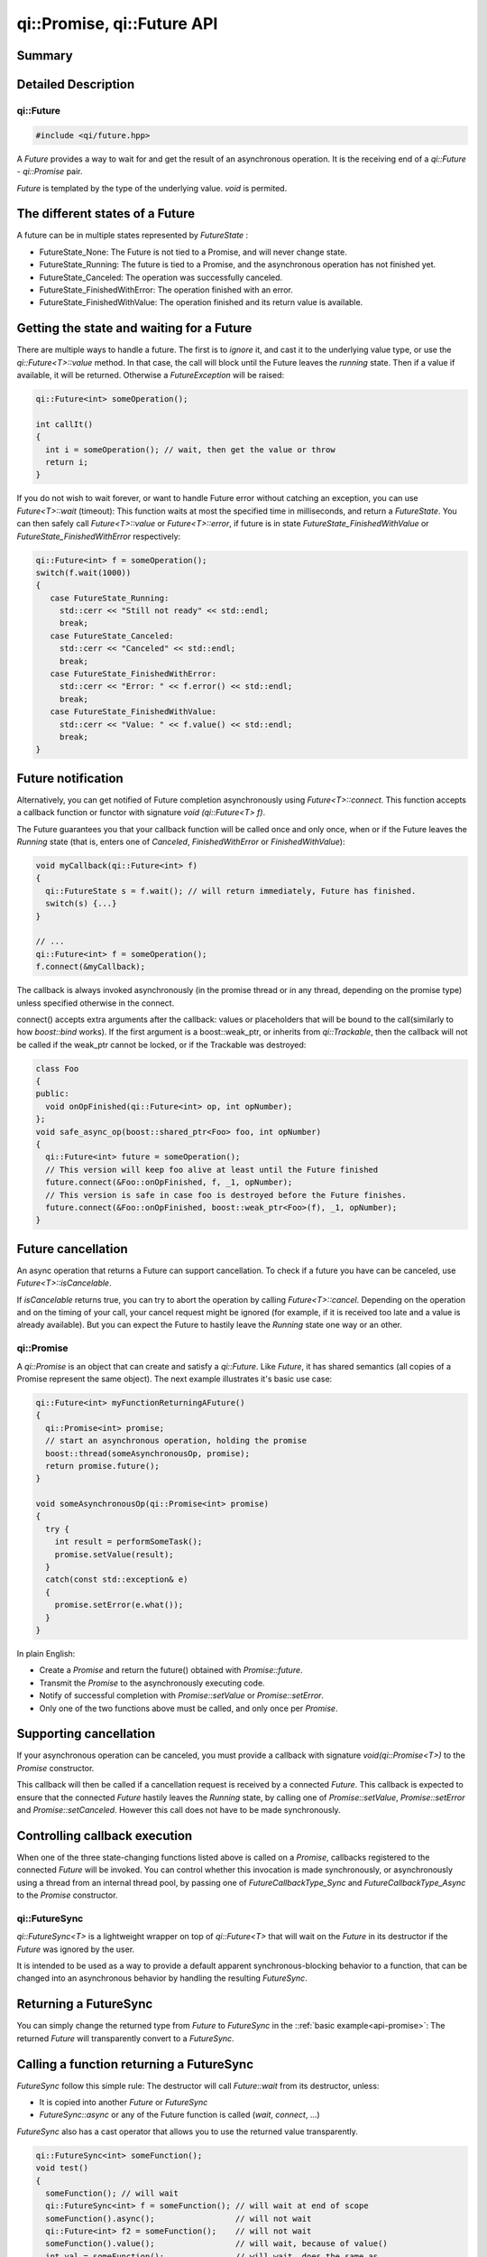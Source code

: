 .. _api-future:
.. cpp:namespace:: qi
.. cpp:auto_template:: True
.. default-role:: cpp:guess

qi::Promise, qi::Future API
***************************


Summary
-------

.. cpp:brief::

Detailed Description
--------------------

qi::Future
==========

.. code-block:: c++

  #include <qi/future.hpp>

A `Future` provides a way to wait for and get the result of an asynchronous
operation. It is the receiving end of a `qi::Future` - `qi::Promise` pair.

*Future* is templated by the type of the underlying value. *void* is permited.

The different states of a Future
--------------------------------

A future can be in multiple states represented by `FutureState` :

- FutureState_None: The Future is not tied to a Promise, and will never change state.
- FutureState_Running: The future is tied to a Promise, and the asynchronous
  operation has not finished yet.
- FutureState_Canceled: The operation was successfully canceled.
- FutureState_FinishedWithError: The operation finished with an error.
- FutureState_FinishedWithValue: The operation finished and its return value is available.

Getting the state and waiting for a Future
------------------------------------------

There are multiple ways to handle a future. The first is to *ignore* it,
and cast it to the underlying value type, or use the `qi::Future<T>::value` method.
In that case, the call will block until the Future leaves the *running* state.
Then if a value if available, it will be returned. Otherwise a `FutureException`
will be raised:

.. code-block:: cpp

  qi::Future<int> someOperation();

  int callIt()
  {
    int i = someOperation(); // wait, then get the value or throw
    return i;
  }

If you do not wish to wait forever, or want to handle Future error without
catching an exception, you can use `Future<T>::wait` (timeout):
This function waits at most the specified time in milliseconds, and return
a `FutureState`. You can then safely call `Future<T>::value` or
`Future<T>::error`, if future is in state *FutureState_FinishedWithValue* or
*FutureState_FinishedWithError* respectively:

.. code-block:: cpp

  qi::Future<int> f = someOperation();
  switch(f.wait(1000))
  {
     case FutureState_Running:
       std::cerr << "Still not ready" << std::endl;
       break;
     case FutureState_Canceled:
       std::cerr << "Canceled" << std::endl;
       break;
     case FutureState_FinishedWithError:
       std::cerr << "Error: " << f.error() << std::endl;
       break;
     case FutureState_FinishedWithValue:
       std::cerr << "Value: " << f.value() << std::endl;
       break;
  }

Future notification
--------------------

Alternatively, you can get notified of Future completion asynchronously using
`Future<T>::connect`. This function accepts a callback function or
functor with signature *void (qi::Future<T> f)*.

The Future guarantees you that your callback function will be called once and
only once, when or if the Future leaves the *Running* state (that is, enters
one of *Canceled*, *FinishedWithError* or *FinishedWithValue*):

.. code-block:: cpp

  void myCallback(qi::Future<int> f)
  {
    qi::FutureState s = f.wait(); // will return immediately, Future has finished.
    switch(s) {...}
  }

  // ...
  qi::Future<int> f = someOperation();
  f.connect(&myCallback);

The callback is always invoked asynchronously (in the promise thread or in any
thread, depending on the promise type) unless specified otherwise in the
connect.

.. _future-connect:

connect() accepts extra arguments after the callback: values or placeholders
that will be bound to the call(similarly to how *boost::bind* works). If
the first argument is a boost::weak_ptr, or inherits from `qi::Trackable`,
then the callback will not be called if the weak_ptr cannot be locked, or
if the Trackable was destroyed:

.. code-block:: cpp

  class Foo
  {
  public:
    void onOpFinished(qi::Future<int> op, int opNumber);
  };
  void safe_async_op(boost::shared_ptr<Foo> foo, int opNumber)
  {
    qi::Future<int> future = someOperation();
    // This version will keep foo alive at least until the Future finished
    future.connect(&Foo::onOpFinished, f, _1, opNumber);
    // This version is safe in case foo is destroyed before the Future finishes.
    future.connect(&Foo::onOpFinished, boost::weak_ptr<Foo>(f), _1, opNumber);
  }

Future cancellation
-------------------

An async operation that returns a Future can support cancellation.
To check if a future you have can be canceled, use
`Future<T>::isCancelable`.

If *isCancelable* returns true, you can try to abort the operation by calling
`Future<T>::cancel`. Depending on the operation and on
the timing of your call, your cancel request might be ignored (for example,
if it is received too late and a value is already available). But you can
expect the Future to hastily leave the *Running* state one way or an other.

qi::Promise
===========
.. _api-promise:

A `qi::Promise` is an object that can create and satisfy a `qi::Future`.
Like *Future*, it has shared semantics (all copies of a Promise represent the
same object). The next example illustrates it's basic use case:

.. code-block:: cpp

  qi::Future<int> myFunctionReturningAFuture()
  {
    qi::Promise<int> promise;
    // start an asynchronous operation, holding the promise
    boost::thread(someAsynchronousOp, promise);
    return promise.future();
  }

  void someAsynchronousOp(qi::Promise<int> promise)
  {
    try {
      int result = performSomeTask();
      promise.setValue(result);
    }
    catch(const std::exception& e)
    {
      promise.setError(e.what());
    }
  }


In plain English:

- Create a *Promise* and return the future() obtained with `Promise::future`.
- Transmit the *Promise* to the asynchronously executing code.
- Notify of successful completion with `Promise::setValue` or `Promise::setError`.
- Only one of the two functions above must be called, and only once per *Promise*.

Supporting cancellation
-----------------------

If your asynchronous operation can be canceled, you must provide a callback
with signature *void(qi::Promise<T>)* to the *Promise* constructor.

This callback will then be called if a cancellation request is received by a
connected *Future*. This callback is expected to ensure that the connected *Future*
hastily leaves the *Running* state, by calling one of `Promise::setValue`,
`Promise::setError` and `Promise::setCanceled`.
However this call does not have to be made synchronously.

Controlling callback execution
------------------------------

When one of the three state-changing functions listed above is called on
a *Promise*, callbacks registered to the connected *Future* will be
invoked. You can control whether this invocation is made synchronously,
or asynchronously using a thread from an internal thread pool, by passing
one of *FutureCallbackType_Sync* and *FutureCallbackType_Async* to the
*Promise* constructor.


qi::FutureSync
==============
.. _api-futuresync:

`qi::FutureSync<T>` is a lightweight wrapper on top of
`qi::Future<T>` that will wait on the *Future* in its destructor
if the *Future* was ignored by the user.

It is intended to be used as a way to provide a default apparent
synchronous-blocking behavior to a function, that can be changed into
an asynchronous behavior by handling the resulting *FutureSync*.

Returning a FutureSync
----------------------

You can simply change the returned type from *Future* to *FutureSync* in the
::ref:`basic example<api-promise>`: The returned *Future* will transparently
convert to a *FutureSync*.

Calling a function returning a FutureSync
-----------------------------------------

*FutureSync* follow this simple rule: The destructor will call
`Future::wait` from its destructor, unless:

- It is copied into another *Future* or *FutureSync*
- `FutureSync::async` or any of the Future function is called (*wait*, *connect*, ...)

*FutureSync* also has a cast operator that allows you to use the returned value
transparently.

.. code-block:: cpp

  qi::FutureSync<int> someFunction();
  void test()
  {
    someFunction(); // will wait
    qi::FutureSync<int> f = someFunction(); // will wait at end of scope
    someFunction().async();                 // will not wait
    qi::Future<int> f2 = someFunction();    // will not wait
    someFunction().value();                 // will wait, because of value()
    int val = someFunction();               // will wait, does the same as
                                            // value(), may throw on error
  }

Implementing an asynchronous function
=====================================

Simple implementation
---------------------

Here is an example of an asynchronous function implementation that supports
cancellation.

Let's implement this class and make ``calculate()`` asynchronous.

.. code-block:: cpp

  class Worker {
    public:
      int calculate();
  };

First, ``calculate`` must return a future and we must create a function to do
the actual work.

.. code-block:: cpp

  class Worker {
    public:
      qi::Future<int> calculate();

    private:
      void doWork(qi::Promise<int> promise);
  };

For the sake of this example, we'll use a simple function to simulate work:

.. code-block:: cpp

  void Worker::doWork(qi::Promise<int> promise)
  {
    int acc = 0;
    for (int i = 0; i < 100; ++i)
    {
      qi::os::msleep(10); // working...
      acc += 1;
    }
    promise.setValue(acc);
  }

And then, we must call this function asynchronously and return the
corresponding future:

.. code-block:: cpp

  qi::Future<int> Worker::calculate() {
    qi::Promise<int> promise;
    qi::async(boost::bind(&Worker::doWork, this, promise));
    return promise.future();
  }

Now, ``calculate`` is asynchronous! But this isn't useful at all, our code is
more complex and this could have been done just by calling `qi::async`. What we
can do now is to support cancellation so that one can call `cancel()` on the
returned future to abort the action.

Cancellation support
--------------------

Promises are cancellable when they are given a cancellation callback at
construction. You usually don't need this callback so you can just pass the
no-operation callback.

.. code-block:: cpp

  qi::Future<int> Worker::calculate() {
    qi::Promise<int> promise(qi::PromiseNoop<int>);
    qi::async(boost::bind(&Worker::doWork, this, promise));
    return promise.future();
  }

``doWork()`` can now check if the future has been cancelled.

.. code-block:: cpp

  void Worker::doWork(qi::Promise<int> promise)
  {
    int acc = 0;
    for (int i = 0; i < 100; ++i)
    {
      if (promise.isCancelRequested())
      {
        std::cout << "cancel requested" << std::endl;
        promise.setCanceled();
        return;
      }
      qi::os::msleep(10); // working...
      acc += 1;
    }
    promise.setValue(acc);
  }

Reference
---------

.. cpp:autoenum:: FutureState

.. cpp:autoclass:: qi::Future

.. cpp:autoclass:: qi::Promise

.. cpp:autoclass:: qi::FutureSync
